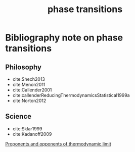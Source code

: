 :PROPERTIES:
:ID:       4b10bcb4-8337-4b3e-be7a-adab788f995c
:END:
#+title: phase transitions
#+filetags: meta thermodynamics thesis

* Bibliography note on phase transitions

** Philosophy
- cite:Shech2013
- cite:Menon2011
- cite:Callender2001
- cite:callenderReducingThermodynamicsStatistical1999a
- cite:Norton2012

** Science
- cite:Sklar1999
- cite:Kadanoff2009


[[file:20210503100035-proponents_and_opponents_of_thermodynamic_limit.org][Proponents and opponents of thermodynamic limit]]
